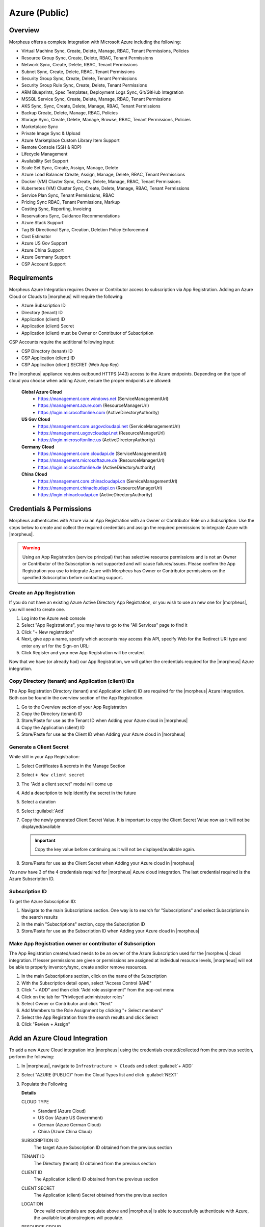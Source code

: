 .. _azure:

Azure (Public)
--------------

Overview
^^^^^^^^
Morpheus offers a complete Integration with Microsoft Azure including the following:

* Virtual Machine Sync, Create, Delete, Manage, RBAC, Tenant Permissions, Policies
* Resource Group Sync, Create, Delete, RBAC, Tenant Permissions
* Network Sync, Create, Delete, RBAC, Tenant Permissions
* Subnet Sync, Create, Delete, RBAC, Tenant Permissions
* Security Group Sync, Create, Delete, Tenant Permissions
* Security Group Rule Sync, Create, Delete, Tenant Permissions
* ARM Blueprints, Spec Templates, Deployment Logs Sync, Git/GitHub Integration
* MSSQL Service Sync, Create, Delete, Manage, RBAC, Tenant Permissions
* AKS Sync, Sync, Create, Delete, Manage, RBAC, Tenant Permissions
* Backup Create, Delete, Manage, RBAC, Policies
* Storage Sync, Create, Delete, Manage, Browse, RBAC, Tenant Permissions, Policies
* Marketplace Sync
* Private Image Sync & Upload
* Azure Marketplace Custom Library Item Support
* Remote Console (SSH & RDP)
* Lifecycle Management
* Availability Set Support
* Scale Set Sync, Create, Assign, Manage, Delete
* Azure Load Balancer Create, Assign, Manage, Delete, RBAC, Tenant Permissions
* Docker (VM) Cluster Sync, Create, Delete, Manage, RBAC, Tenant Permissions
* Kubernetes (VM) Cluster Sync, Create, Delete, Manage, RBAC, Tenant Permissions
* Service Plan Sync, Tenant Permissions, RBAC
* Pricing Sync RBAC, Tenant Permissions, Markup
* Costing Sync, Reporting, Invoicing
* Reservations Sync, Guidance Recommendations
* Azure Stack Support
* Tag Bi-Directional Sync, Creation, Deletion Policy Enforcement
* Cost Estimator
* Azure US Gov Support
* Azure China Support
* Azure Germany Support
* CSP Account Support

Requirements
^^^^^^^^^^^^

Morpheus Azure Integration requires Owner or Contributor access to subscription via App Registration. Adding an Azure Cloud or Clouds to |morpheus| will require the following:

* Azure Subscription ID
* Directory (tenant) ID
* Application (client) ID
* Application (client) Secret
* Application (client) must be Owner or Contributor of Subscription

CSP Accounts require the additional following input:

* CSP Directory (tenant) ID
* CSP Application (client) ID
* CSP Application (client) SECRET (Web App Key)

The |morpheus| appliance requires outbound HTTPS (443) access to the Azure endpoints. Depending on the type of cloud you choose when adding Azure, ensure the proper endpoints are allowed:

  **Global Azure Cloud**
    * https://management.core.windows.net (ServiceManagementUrl)
    * https://management.azure.com (ResourceManagerUrl)
    * https://login.microsoftonline.com (ActiveDirectoryAuthority)

  **US Gov Cloud**
    * https://management.core.usgovcloudapi.net (ServiceManagementUrl)
    * https://management.usgovcloudapi.net (ResourceManagerUrl)
    * https://login.microsoftonline.us (ActiveDirectoryAuthority)

  **Germany Cloud**
    * https://management.core.cloudapi.de (ServiceManagementUrl)
    * https://management.microsoftazure.de (ResourceManagerUrl)
    * https://login.microsoftonline.de (ActiveDirectoryAuthority)

  **China Cloud**
    * https://management.core.chinacloudapi.cn (ServiceManagementUrl)
    * https://management.chinacloudapi.cn (ResourceManagerUrl)
    * https://login.chinacloudapi.cn (ActiveDirectoryAuthority)

Credentials & Permissions
^^^^^^^^^^^^^^^^^^^^^^^^^

Morpheus authenticates with Azure via an App Registration with an Owner or Contributor Role on a Subscription. Use the steps below to create and collect the required credentials and assign the required permissions to integrate Azure with |morpheus|.

.. warning:: Using an App Registration (service principal) that has selective resource permissions and is not an Owner or Contributor of the Subscription is not supported and will cause failures/issues. Please confirm the App Registration you use to integrate Azure with Morpheus has Owner or Contributor permissions on the specified Subscription before contacting support.

Create an App Registration
``````````````````````````

If you do not have an existing Azure Active Directory App Registration, or you wish to use an new one for |morpheus|, you will need to create one.

#. Log into the Azure web console
#. Select "App Registrations", you may have to go to the "All Services" page to find it

   .. thumbnail:: /images/clouds/azure/addCloud/selectAppReg.png

#. Click "+ New registration"

   .. thumbnail:: /images/clouds/azure/addCloud/newReg.png

#. Next, give app a name, specify which accounts may access this API, specify Web for the Redirect URI type and enter any url for the Sign-on URL:
#. Click Register and your new App Registration will be created.

   .. thumbnail:: /images/clouds/azure/addCloud/registerApp.png

Now that we have (or already had) our App Registration, we will gather the credentials required for the |morpheus| Azure integration.

.. _azure_ids:


Copy Directory (tenant) and Application (client) IDs
````````````````````````````````````````````````````

The App Registration Directory (tenant) and Application (client) ID are required for the |morpheus| Azure integration. Both can be found in the overview section of the App Registration.

#. Go to the Overview section of your App Registration
#. Copy the Directory (tenant) ID
#. Store/Paste for use as the Tenant ID when Adding your Azure cloud in |morpheus|
#. Copy the Application (client) ID
#. Store/Paste for use as the Client ID when Adding your Azure cloud in |morpheus|

   .. thumbnail:: /images/clouds/azure/addCloud/copyIds.png

.. _azure_secret:

Generate a Client Secret
````````````````````````
While still in your App Registration:

#. Select Certificates & secrets in the Manage Section
#. Select ``+ New client secret``

   .. thumbnail:: /images/clouds/azure/addCloud/addClientSecret.png

#. The "Add a client secret" modal will come up
#. Add a description to help identify the secret in the future
#. Select a duration
#. Select :guilabel:`Add`

   .. thumbnail:: /images/clouds/azure/addCloud/saveSecret.png


#. Copy the newly generated Client Secret Value. It is important to copy the Client Secret Value now as it will not be displayed/available

   .. IMPORTANT:: Copy the key value before continuing as it will not be displayed/available again.

#. Store/Paste for use as the Client Secret when Adding your Azure cloud in |morpheus|

You now have 3 of the 4 credentials required for |morpheus| Azure cloud integration. The last credential required is the Azure Subscription ID.

Subscription ID
```````````````

To get the Azure Subscription ID:

#. Navigate to the main Subscriptions section. One way is to search for "Subscriptions" and select Subscriptions in the search results
#. In the main "Subscriptions" section, copy the Subscription ID

   .. thumbnail:: /images/clouds/azure/addCloud/getSubId.png


#. Store/Paste for use as the Subscription ID when Adding your Azure cloud in |morpheus|

Make App Registration owner or contributor of Subscription
``````````````````````````````````````````````````````````

The App Registration created/used needs to be an owner of the Azure Subscription used for the |morpheus| cloud integration. If lesser permissions are given or permissions are assigned at individual resource levels, |morpheus| will not be able to properly inventory/sync, create and/or remove resources.

#. In the main Subscriptions section, click on the name of the Subscription
#. With the Subscription detail open, select "Access Control (IAM)"
#. Click "+ ADD" and then click "Add role assignment" from the pop-out menu

   .. thumbnail:: /images/clouds/azure/addCloud/startAddRoleAssignment.png

#. Click on the tab for "Privileged administrator roles"
#. Select Owner or Contributor and click "Next"
#. Add Members to the Role Assignment by clicking "+ Select members"
#. Select the App Registration from the search results and click Select

   .. thumbnail:: /images/clouds/azure/addCloud/addRoleAssignment.png

#. Click "Review + Assign"


Add an Azure Cloud Integration
^^^^^^^^^^^^^^^^^^^^^^^^^^^^^^

To add a new Azure Cloud integration into |morpheus| using the credentials created/collected from the previous section, perform the following:

#. In |morpheus|, navigate to ``Infrastructure > Clouds`` and select :guilabel:`+ ADD`

   .. image:: /images/clouds/azure/Clouds_Morpheus_Add.png

#. Select "AZURE (PUBLIC)" from the Cloud Types list and click :guilabel:`NEXT`

   .. image:: /images/clouds/azure/Clouds_Morpheus.png


#. Populate the Following

   .. include:: /integration_guides/Clouds/base_options.rst

   **Details**

   CLOUD TYPE
     - Standard (Azure Cloud)
     - US Gov (Azure US Government)
     - German (Azure German Cloud)
     - China (Azure China Cloud)
   SUBSCRIPTION ID
     The target Azure Subscription ID obtained from the previous section
   TENANT ID
     The Directory (tenant) ID obtained from the previous section
   CLIENT ID
     The Application (client) ID obtained from the previous section
   CLIENT SECRET
     The Application (client) Secret obtained from the previous section
   LOCATION
     Once valid credentials are populate above and |morpheus| is able to successfully authenticate with Azure, the available locations/regions will populate.
   RESOURCE GROUP
     - Select "All" to scope the Cloud to all available Resource Groups in the specified location/region.
     - Select a single Resource Group to limit |morpheus| resource creation, selection and discovery to just this Resource Group.
   INVENTORY EXISTING INSTANCES
     Check to enable discovery/inventory of existing VM's in the scoped Region and Resource Group(s)
   INVENTORY LEVEL
     Basic
      |morpheus| will sync information on all resources in the selected Resource Group(s), including Name, IP Addresses, Platform Type, Power Status, and overall resources sizing for Storage, CPU and RAM, every 5 minutes. Inventoried VM's will appear as Unmanaged VM's.
     Full (API Heavy)
      In addition to the information synced from Basic Inventory level, |morpheus| will gather Resource Utilization metrics for Memory, Storage and CPU utilization per VM when available.
     Off
      Existing VM's will not be inventoried
   ACCOUNT TYPE
     Standard, EA or CSP

     .. note:: For CSP Accounts, also enter CSP TENANT ID, CSP CLIENT ID and CSP CLIENT SECRET in the Advanced Options section. In order to enable cost sync for CSP accounts, the "CSP CUSTOMER" checkbox must be marked and "COSTING" should be set to "Costing" rather than "Costing and Reservations".

     For the CSP Client Secret, enter the Web App Key rather than the Native App Key. This should be accessed from the Microsoft Partner Center rather than the Azure web console. If this is not, Plans may sync but Price Sets and Prices would not.

     .. image:: /images/clouds/azure/addAzureCloudMorpheusS1.png

   .. include:: /integration_guides/Clouds/advanced_options.rst

   AZURE COSTING MODE
     Standard, CSP, or Azure Plan

     Example configurations but choose what is applicable to the tenant:

     .. list-table:: **Example Azure Costing Configurations**
        :widths: auto
        :header-rows: 1

        * - Account Type
          - Azure Costing Mode
          - Notes
        * - Standard (Pay as you go)
          - Standard
          -
        * - EA (Enterprise Agreement)
          - Standard
          -
        * - CSP (Cloud Solution Provider)
          - CSP
          - CSP Tenant, ID, Client ID, and Client Secret required
        * - CSP (Cloud Solution Provider)
          - Azure Plan (Microsoft Customer Agreement)
          - CSP Tenant, ID, Client ID, and Client Secret required on the primary cloud

#. Once done configuring the Cloud, select :guilabel:`NEXT`. NOTE all specified values except the Subscription ID can be changes after the Cloud is created.

#. Next select an existing Group to add the Azure Cloud to, or create a new Group, then select :guilabel:`NEXT`

   .. image:: /images/clouds/azure/Clouds_MorpheusAddGroup.png


#. Review the configuration and then select :guilabel:`COMPLETE`

   .. image:: /images/clouds/azure/Clouds_MorpheusComplete.png


Your new Azure Cloud integration will be created and begin to sync.

.. note:: The initial sync of an Azure Cloud can take some time due to Marketplace data sync.

.. image:: /images/clouds/azure/Clouds_MorpheusNewCloudAdded.png
